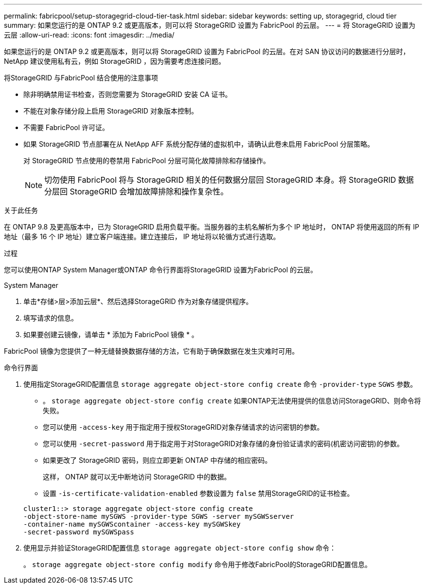 ---
permalink: fabricpool/setup-storagegrid-cloud-tier-task.html 
sidebar: sidebar 
keywords: setting up, storagegrid, cloud tier 
summary: 如果您运行的是 ONTAP 9.2 或更高版本，则可以将 StorageGRID 设置为 FabricPool 的云层。 
---
= 将 StorageGRID 设置为云层
:allow-uri-read: 
:icons: font
:imagesdir: ../media/


[role="lead"]
如果您运行的是 ONTAP 9.2 或更高版本，则可以将 StorageGRID 设置为 FabricPool 的云层。在对 SAN 协议访问的数据进行分层时， NetApp 建议使用私有云，例如 StorageGRID ，因为需要考虑连接问题。

.将StorageGRID 与FabricPool 结合使用的注意事项
* 除非明确禁用证书检查，否则您需要为 StorageGRID 安装 CA 证书。
* 不能在对象存储分段上启用 StorageGRID 对象版本控制。
* 不需要 FabricPool 许可证。
* 如果 StorageGRID 节点部署在从 NetApp AFF 系统分配存储的虚拟机中，请确认此卷未启用 FabricPool 分层策略。
+
对 StorageGRID 节点使用的卷禁用 FabricPool 分层可简化故障排除和存储操作。

+
[NOTE]
====
切勿使用 FabricPool 将与 StorageGRID 相关的任何数据分层回 StorageGRID 本身。将 StorageGRID 数据分层回 StorageGRID 会增加故障排除和操作复杂性。

====


.关于此任务
在 ONTAP 9.8 及更高版本中，已为 StorageGRID 启用负载平衡。当服务器的主机名解析为多个 IP 地址时， ONTAP 将使用返回的所有 IP 地址（最多 16 个 IP 地址）建立客户端连接。建立连接后， IP 地址将以轮循方式进行选取。

.过程
您可以使用ONTAP System Manager或ONTAP 命令行界面将StorageGRID 设置为FabricPool 的云层。

[role="tabbed-block"]
====
.System Manager
--
. 单击*存储>层>添加云层*、然后选择StorageGRID 作为对象存储提供程序。
. 填写请求的信息。
. 如果要创建云镜像，请单击 * 添加为 FabricPool 镜像 * 。


FabricPool 镜像为您提供了一种无缝替换数据存储的方法，它有助于确保数据在发生灾难时可用。

--
.命令行界面
--
. 使用指定StorageGRID配置信息 `storage aggregate object-store config create` 命令 `-provider-type` `SGWS` 参数。
+
** 。 `storage aggregate object-store config create` 如果ONTAP无法使用提供的信息访问StorageGRID、则命令将失败。
** 您可以使用 `-access-key` 用于指定用于授权StorageGRID对象存储请求的访问密钥的参数。
** 您可以使用 `-secret-password` 用于指定用于对StorageGRID对象存储的身份验证请求的密码(机密访问密钥)的参数。
** 如果更改了 StorageGRID 密码，则应立即更新 ONTAP 中存储的相应密码。
+
这样， ONTAP 就可以无中断地访问 StorageGRID 中的数据。

** 设置 `-is-certificate-validation-enabled` 参数设置为 `false` 禁用StorageGRID的证书检查。


+
[listing]
----
cluster1::> storage aggregate object-store config create
-object-store-name mySGWS -provider-type SGWS -server mySGWSserver
-container-name mySGWScontainer -access-key mySGWSkey
-secret-password mySGWSpass
----
. 使用显示并验证StorageGRID配置信息 `storage aggregate object-store config show` 命令：
+
。 `storage aggregate object-store config modify` 命令用于修改FabricPool的StorageGRID配置信息。



--
====